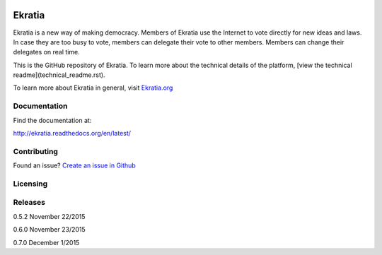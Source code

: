 .. image:: https://s3.amazonaws.com/ekratiapp/favicon/favicon-96x96.png
   :target: http://www.ekratia.org
   :align: center

=======
Ekratia
=======

.. image:: https://codeship.com/projects/9e79e6a0-556f-0133-ba06-26e6b5453efb/status?branch=master
   :target: http://www.ekratia.org
   :alt: Build Status

.. image:: https://readthedocs.org/projects/ekratia/badge/?version=latest
   :target: http://ekratia.readthedocs.org/en/latest/?badge=latest
   :alt: Documentation Status


Ekratia is a new way of making democracy. Members of Ekratia use the Internet to vote directly for new ideas and laws. In case they are too busy to vote, members can delegate their vote to other members. Members can change their delegates on real time.

This is the GitHub repository of Ekratia. To learn more about the technical details of the platform, [view the technical readme](technical_readme.rst).

To learn more about Ekratia in general, visit `Ekratia.org <http://www.ekratia.org/>`_

Documentation
-------------

Find the documentation at:

`http://ekratia.readthedocs.org/en/latest/ <http://ekratia.readthedocs.org/en/latest/>`_

Contributing
------------
Found an issue? `Create an issue in Github <https://github.com/ekratia/ekratia/issues>`_

Licensing
---------

Releases
--------

0.5.2 November 22/2015

0.6.0 November 23/2015

0.7.0 December 1/2015